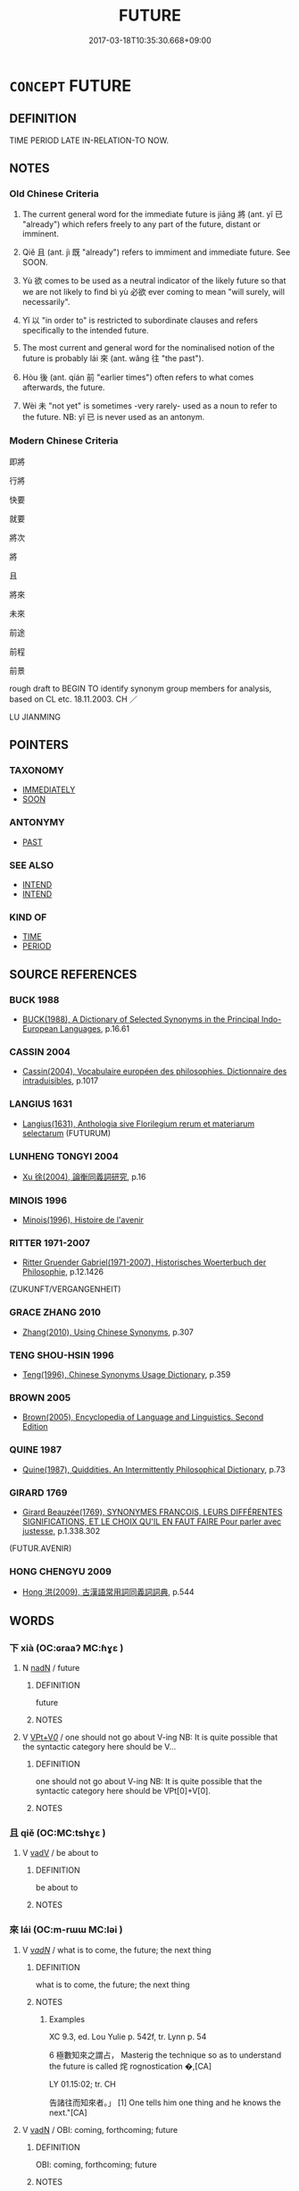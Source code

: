 # -*- mode: mandoku-tls-view -*-
#+TITLE: FUTURE
#+DATE: 2017-03-18T10:35:30.668+09:00        
#+STARTUP: content
* =CONCEPT= FUTURE
:PROPERTIES:
:CUSTOM_ID: uuid-490650da-7c93-476d-8ef3-98b78bea51c0
:TR_ZH: 未來
:TR_OCH: 來
:END:
** DEFINITION

TIME PERIOD LATE IN-RELATION-TO NOW.

** NOTES

*** Old Chinese Criteria
1. The current general word for the immediate future is jiāng 將 (ant. yǐ 已 "already") which refers freely to any part of the future, distant or imminent.

2. Qiě 且 (ant. jì 既 "already") refers to immiment and immediate future. See SOON.

3. Yù 欲 comes to be used as a neutral indicator of the likely future so that we are not likely to find bì yù 必欲 ever coming to mean "will surely, will necessarily".

4. Yǐ 以 "in order to" is restricted to subordinate clauses and refers specifically to the intended future.

5. The most current and general word for the nominalised notion of the future is probably lái 來 (ant. wǎng 往 "the past").

6. Hòu 後 (ant. qíán 前 "earlier times") often refers to what comes afterwards, the future.

7. Wèi 未 "not yet" is sometimes -very rarely- used as a noun to refer to the future. NB: yǐ 已 is never used as an antonym.

*** Modern Chinese Criteria
即將

行將

快要

就要

將次

將

且

將來

未來

前途

前程

前景

rough draft to BEGIN TO identify synonym group members for analysis, based on CL etc. 18.11.2003. CH ／

LU JIANMING

** POINTERS
*** TAXONOMY
 - [[tls:concept:IMMEDIATELY][IMMEDIATELY]]
 - [[tls:concept:SOON][SOON]]

*** ANTONYMY
 - [[tls:concept:PAST][PAST]]

*** SEE ALSO
 - [[tls:concept:INTEND][INTEND]]
 - [[tls:concept:INTEND][INTEND]]

*** KIND OF
 - [[tls:concept:TIME][TIME]]
 - [[tls:concept:PERIOD][PERIOD]]

** SOURCE REFERENCES
*** BUCK 1988
 - [[cite:BUCK-1988][BUCK(1988), A Dictionary of Selected Synonyms in the Principal Indo-European Languages]], p.16.61

*** CASSIN 2004
 - [[cite:CASSIN-2004][Cassin(2004), Vocabulaire européen des philosophies. Dictionnaire des intraduisibles]], p.1017

*** LANGIUS 1631
 - [[cite:LANGIUS-1631][Langius(1631), Anthologia sive Florilegium rerum et materiarum selectarum]] (FUTURUM)
*** LUNHENG TONGYI 2004
 - [[cite:LUNHENG-TONGYI-2004][Xu 徐(2004), 論衡同義詞研究]], p.16

*** MINOIS 1996
 - [[cite:MINOIS-1996][Minois(1996), Histoire de l'avenir]]
*** RITTER 1971-2007
 - [[cite:RITTER-1971-2007][Ritter Gruender Gabriel(1971-2007), Historisches Woerterbuch der Philosophie]], p.12.1426
 (ZUKUNFT/VERGANGENHEIT)
*** GRACE ZHANG 2010
 - [[cite:GRACE-ZHANG-2010][Zhang(2010), Using Chinese Synonyms]], p.307

*** TENG SHOU-HSIN 1996
 - [[cite:TENG-SHOU-HSIN-1996][Teng(1996), Chinese Synonyms Usage Dictionary]], p.359

*** BROWN 2005
 - [[cite:BROWN-2005][Brown(2005), Encyclopedia of Language and Linguistics. Second Edition]]
*** QUINE 1987
 - [[cite:QUINE-1987][Quine(1987), Quiddities. An Intermittently Philosophical Dictionary]], p.73

*** GIRARD 1769
 - [[cite:GIRARD-1769][Girard Beauzée(1769), SYNONYMES FRANÇOIS, LEURS DIFFÉRENTES SIGNIFICATIONS, ET LE CHOIX QU'IL EN FAUT FAIRE Pour parler avec justesse]], p.1.338.302
 (FUTUR.AVENIR)
*** HONG CHENGYU 2009
 - [[cite:HONG-CHENGYU-2009][Hong 洪(2009), 古漢語常用詞同義詞詞典]], p.544

** WORDS
   :PROPERTIES:
   :VISIBILITY: children
   :END:
*** 下 xià (OC:ɢraaʔ MC:ɦɣɛ )
:PROPERTIES:
:CUSTOM_ID: uuid-082e95c8-e605-4070-acc2-258ac80afc67
:Char+: 下(1,2/3) 
:GY_IDS+: uuid-e2bc8c65-246b-4b87-bf92-9a624cdbcea7
:PY+: xià     
:OC+: ɢraaʔ     
:MC+: ɦɣɛ     
:END: 
**** N [[tls:syn-func::#uuid-516d3836-3a0b-4fbc-b996-071cc48ba53d][nadN]] / future
:PROPERTIES:
:CUSTOM_ID: uuid-08a60062-3a44-489b-a8aa-ab63940f91da
:END:
****** DEFINITION

future

****** NOTES

**** V [[tls:syn-func::#uuid-7918d628-430e-4537-afca-f2b1b4144611][VPt+V/0/]] / one should not go about V-ing NB: It is quite possible that the syntactic category here should be V...
:PROPERTIES:
:CUSTOM_ID: uuid-bd08b69b-9133-439f-b994-2d0cf9e5eb35
:END:
****** DEFINITION

one should not go about V-ing NB: It is quite possible that the syntactic category here should be VPt[0]+V[0].

****** NOTES

*** 且 qiě (OC:MC:tshɣɛ )
:PROPERTIES:
:CUSTOM_ID: uuid-29614f72-f9dc-4192-bea9-e354a8e7019e
:Char+: 且(1,4/5) 
:GY_IDS+: uuid-287e123a-74f0-401a-9327-afadd14e99c5
:PY+: qiě     
:MC+: tshɣɛ     
:END: 
**** V [[tls:syn-func::#uuid-2a0ded86-3b04-4488-bb7a-3efccfa35844][vadV]] / be about to
:PROPERTIES:
:CUSTOM_ID: uuid-df4c7c8b-ef06-4595-8d6e-ed6c16fb6d88
:END:
****** DEFINITION

be about to

****** NOTES

*** 來 lái (OC:m-rɯɯ MC:ləi )
:PROPERTIES:
:CUSTOM_ID: uuid-14a2c6e4-1937-4df5-8e5d-4c5b483c8754
:Char+: 來(9,6/8) 
:GY_IDS+: uuid-9ef8de95-a9bb-45e9-a9eb-4ba693fb26c6
:PY+: lái     
:OC+: m-rɯɯ     
:MC+: ləi     
:END: 
**** V [[tls:syn-func::#uuid-a7e8eabf-866e-42db-88f2-b8f753ab74be][v/adN/]] / what is to come, the future;  the next thing
:PROPERTIES:
:CUSTOM_ID: uuid-c44b652f-b3c2-4bef-a799-f7b4d9c4abae
:WARRING-STATES-CURRENCY: 3
:END:
****** DEFINITION

what is to come, the future;  the next thing

****** NOTES

******* Examples
XC 9.3, ed. Lou Yulie p. 542f, tr. Lynn p. 54

6 極數知來之謂占， Masterig the technique so as to understand the future is called 烢 rognostication �,[CA]

LY 01.15:02; tr. CH

 告諸往而知來者。」 [1] One tells him one thing and he knows the next."[CA]

**** V [[tls:syn-func::#uuid-fed035db-e7bd-4d23-bd05-9698b26e38f9][vadN]] / OBI: coming, forthcoming; future
:PROPERTIES:
:CUSTOM_ID: uuid-fe0062df-cac7-4a38-bb37-df65c0209aa9
:END:
****** DEFINITION

OBI: coming, forthcoming; future

****** NOTES

******* Examples
GUAN 07.01.18; ed; WYWK 3.47; tr. Rickett 1985, p. 139;

 往事畢登， Past besiness is finished,

 來事未起。 and future business has yet to begin.[CA]

**** V [[tls:syn-func::#uuid-c20780b3-41f9-491b-bb61-a269c1c4b48f][vi]] {[[tls:sem-feat::#uuid-da12432d-7ed6-4864-b7e5-4bb8eafe44b4][process]]} / occur in the future; come in the future
:PROPERTIES:
:CUSTOM_ID: uuid-db6d7ad5-bbba-40a0-8c6d-30635a6b2106
:WARRING-STATES-CURRENCY: 4
:END:
****** DEFINITION

occur in the future; come in the future

****** NOTES

******* Examples
LIJI 41.01.10; Couvreur 2.604f; Su1n Xi1da4n 14.5; Jia1ng Yi4hua2 860; Yi4 Shu1 44:72.47a; tr. Legge 2.404;

 往者不悔， he has no occasion to regret what he has done in the lpast,

 來者不豫； nor to make preparations for what may come to him in the future;[CA]

*** 將 jiāng (OC:skaŋ MC:tsi̯ɐŋ )
:PROPERTIES:
:CUSTOM_ID: uuid-8154f315-0227-4fa7-8524-9654a482f8a2
:Char+: 將(41,8/11) 
:GY_IDS+: uuid-69629cac-c2c1-4e4e-973b-f5d11b631144
:PY+: jiāng     
:OC+: skaŋ     
:MC+: tsi̯ɐŋ     
:END: 
**** V [[tls:syn-func::#uuid-52110676-c76e-45d3-858e-d11b23d8f7b4][vt+V/0/{PASS}]] / will be Ved
:PROPERTIES:
:CUSTOM_ID: uuid-42573a22-86dc-4974-9bb8-fc87f6d90d7e
:WARRING-STATES-CURRENCY: 3
:END:
****** DEFINITION

will be Ved

****** NOTES

**** V [[tls:syn-func::#uuid-dd717b3f-0c98-4de8-bac6-2e4085805ef1][vt+V/0/]] / be about to; will in the future; be going to
:PROPERTIES:
:CUSTOM_ID: uuid-f9daa8f3-f49b-4619-8b4b-3a8ab83d4661
:WARRING-STATES-CURRENCY: 5
:END:
****** DEFINITION

be about to; will in the future; be going to

****** NOTES

******* Nuance
This refers to any future event or future action. voluntary or involuntary.

**** V [[tls:syn-func::#uuid-dd717b3f-0c98-4de8-bac6-2e4085805ef1][vt+V/0/]] {[[tls:sem-feat::#uuid-759c723e-1141-40ec-91f4-bb9d1dcd4922][irrealis]]} / would (in the future or in a purely hypothetical case)
:PROPERTIES:
:CUSTOM_ID: uuid-c5661c63-2cba-4864-95e2-ae440826bc47
:WARRING-STATES-CURRENCY: 3
:END:
****** DEFINITION

would (in the future or in a purely hypothetical case)

****** NOTES

**** V [[tls:syn-func::#uuid-dd717b3f-0c98-4de8-bac6-2e4085805ef1][vt+V/0/]] {[[tls:sem-feat::#uuid-06c00b0a-6303-463d-aa7e-7882ac0221f2][non-immediate]]} / will, be about to (often not immediate future)
:PROPERTIES:
:CUSTOM_ID: uuid-4c50b7e4-7082-4944-9f3e-c7fc27a5d3b5
:WARRING-STATES-CURRENCY: 5
:END:
****** DEFINITION

will, be about to (often not immediate future)

****** NOTES

**** V [[tls:syn-func::#uuid-dd717b3f-0c98-4de8-bac6-2e4085805ef1][vt+V/0/]] {[[tls:sem-feat::#uuid-2712e600-399e-41e1-8a65-af983a80bcff][past]]} / indicates future in the past: was about to; were about to
:PROPERTIES:
:CUSTOM_ID: uuid-daf187e9-4f90-4fb6-8960-1f4ac1a581b2
:WARRING-STATES-CURRENCY: 4
:END:
****** DEFINITION

indicates future in the past: was about to; were about to

****** NOTES

****  [[tls:syn-func::#][(ID MISSING)]] / will in the future (in construction with another vt+V)
:PROPERTIES:
:CUSTOM_ID: uuid-dbf9e07d-71b1-4124-98ce-b8b923ab25de
:END:
****** DEFINITION

will in the future (in construction with another vt+V)

****** NOTES

**** V [[tls:syn-func::#uuid-c3908909-fa0c-41eb-8617-3404d62459ad][vt+V1.postV2]] / in order to
:PROPERTIES:
:CUSTOM_ID: uuid-45bb7ae6-a167-4301-814d-ad56a8fc866c
:END:
****** DEFINITION

in order to

****** NOTES

*** 後 hòu (OC:ɡooʔ MC:ɦu )
:PROPERTIES:
:CUSTOM_ID: uuid-9f5daf73-9204-4db8-b983-e93393c6c538
:Char+: 後(60,6/9) 
:GY_IDS+: uuid-79ba8c80-7f2a-411d-9323-2249801433ea
:PY+: hòu     
:OC+: ɡooʔ     
:MC+: ɦu     
:END: 
**** N [[tls:syn-func::#uuid-8717712d-14a4-4ae2-be7a-6e18e61d929b][n]] / the future
:PROPERTIES:
:CUSTOM_ID: uuid-fed377f1-496f-4353-803f-372d466abd3d
:WARRING-STATES-CURRENCY: 4
:END:
****** DEFINITION

the future

****** NOTES

******* Examples
LSCQ 知古則可知後 if one knows about the past one can understand the future

SHI 035.3 遑恤我後！ how should I have leisure to be anxious for my future? [CA]

**** N [[tls:syn-func::#uuid-516d3836-3a0b-4fbc-b996-071cc48ba53d][nadN]] / future
:PROPERTIES:
:CUSTOM_ID: uuid-707d5fcc-bfe8-4ef6-b944-675ab29e0911
:WARRING-STATES-CURRENCY: 4
:END:
****** DEFINITION

future

****** NOTES

******* Examples
LIJI 7; Couvreur 1.436f; Su1n Xi1da4n 5.81; tr. Legge 1.326

 若終行之， If you will after all do it,

 則有司將書之 then we will put it on record,

 以遺後世。 and transmit the act to the future; [CA]

MENG 1B14; tr. D. C. Lau1.45

 苟為善， If a man does good deeds,

 後世子孫 then amongst his descendants in future generations 

 必有王者矣。 there will rise one who will become a true King.

**** N [[tls:syn-func::#uuid-91666c59-4a69-460f-8cd3-9ddbff370ae5][nadV]] {[[tls:sem-feat::#uuid-dd37c44b-5a41-45e6-a045-090d47ae4923][time]]} / in the future, afterwards
:PROPERTIES:
:CUSTOM_ID: uuid-f078927d-bb7e-4b65-9444-512fcb346ead
:WARRING-STATES-CURRENCY: 4
:END:
****** DEFINITION

in the future, afterwards

****** NOTES

*** 復 fù (OC:buɡ MC:buk )
:PROPERTIES:
:CUSTOM_ID: uuid-ae2dfe1f-3640-4108-ace1-84ef255c64de
:Char+: 復(60,9/12) 
:GY_IDS+: uuid-5b235c4c-5e0a-4d0d-8498-03fccb6f1482
:PY+: fù     
:OC+: buɡ     
:MC+: buk     
:END: 
**** V [[tls:syn-func::#uuid-2a0ded86-3b04-4488-bb7a-3efccfa35844][vadV]] / henceforth, henceforth in the future　不復 "henceforth not"　莫復 "don't in the future"
:PROPERTIES:
:CUSTOM_ID: uuid-fd8f8711-4ad4-4c07-9a07-d693129f5f2e
:END:
****** DEFINITION

henceforth, henceforth in the future　不復 "henceforth not"　莫復 "don't in the future"

****** NOTES

*** 擬 nǐ (OC:ŋɡɯʔ MC:ŋɨ )
:PROPERTIES:
:CUSTOM_ID: uuid-407328e0-beac-46ae-b297-50b644de2da0
:Char+: 擬(64,14/17) 
:GY_IDS+: uuid-a1f860c3-f03f-46da-9700-d7cb62b29bc6
:PY+: nǐ     
:OC+: ŋɡɯʔ     
:MC+: ŋɨ     
:END: 
**** V [[tls:syn-func::#uuid-dd717b3f-0c98-4de8-bac6-2e4085805ef1][vt+V/0/]] / be about to (marking immanent action/near future) (compare German: "sich anschicken zu V")
:PROPERTIES:
:CUSTOM_ID: uuid-36270d7a-169c-4044-80c6-3a2b7f921e02
:END:
****** DEFINITION

be about to (marking immanent action/near future) (compare German: "sich anschicken zu V")

****** NOTES

*** 更 gèng (OC:kraaŋs MC:kɣaŋ )
:PROPERTIES:
:CUSTOM_ID: uuid-84bc458b-2bba-41f8-a522-130219d843c4
:Char+: 更(73,3/7) 
:GY_IDS+: uuid-0ea44bdc-e8fd-4964-aa11-dd72ab54e338
:PY+: gèng     
:OC+: kraaŋs     
:MC+: kɣaŋ     
:END: 
**** V [[tls:syn-func::#uuid-2a0ded86-3b04-4488-bb7a-3efccfa35844][vadV]] / henceforth
:PROPERTIES:
:CUSTOM_ID: uuid-d76533c7-1310-4d54-8efb-bb74d07ccce1
:END:
****** DEFINITION

henceforth

****** NOTES

*** 未 wèi (OC:mɯds MC:mɨi )
:PROPERTIES:
:CUSTOM_ID: uuid-5df3fa26-4fc9-4eaf-bc96-7527df94cb66
:Char+: 未(75,1/5) 
:GY_IDS+: uuid-99fdbd59-79b0-4ed6-8aa8-abe2e7717145
:PY+: wèi     
:OC+: mɯds     
:MC+: mɨi     
:END: 
**** N [[tls:syn-func::#uuid-8717712d-14a4-4ae2-be7a-6e18e61d929b][n]] / XUN, HF 2.2. the future
:PROPERTIES:
:CUSTOM_ID: uuid-14ad7004-be4d-490f-ba86-92a917b1d7c3
:WARRING-STATES-CURRENCY: 2
:END:
****** DEFINITION

XUN, HF 2.2. the future

****** NOTES

******* Examples
??[CA]

*** 末 mò (OC:maad MC:mʷɑt )
:PROPERTIES:
:CUSTOM_ID: uuid-b32cb073-6937-4dfb-8694-22f4e9d4789f
:Char+: 末(75,1/5) 
:GY_IDS+: uuid-bfe82f93-d9c5-49b9-a825-1a9c43c922f2
:PY+: mò     
:OC+: maad     
:MC+: mʷɑt     
:END: 
**** N [[tls:syn-func::#uuid-8717712d-14a4-4ae2-be7a-6e18e61d929b][n]] / future generations
:PROPERTIES:
:CUSTOM_ID: uuid-87b5f55f-5260-4fed-8d36-1c1193d93f28
:END:
****** DEFINITION

future generations

****** NOTES

*** 欲 yù (OC:k-loɡ MC:ji̯ok )
:PROPERTIES:
:CUSTOM_ID: uuid-ee0c12a1-355c-48a2-9f08-68b6ca7ab624
:Char+: 欲(76,7/11) 
:GY_IDS+: uuid-821ca3af-a1aa-405c-bbdc-2bce2f0e7342
:PY+: yù     
:OC+: k-loɡ     
:MC+: ji̯ok     
:END: 
**** V [[tls:syn-func::#uuid-dd717b3f-0c98-4de8-bac6-2e4085805ef1][vt+V/0/]] {[[tls:sem-feat::#uuid-9d6c54c1-760c-4bdc-9f1d-7c15193a50c8][subject=human]]} / marker of the future: be about to, will; tend to
:PROPERTIES:
:CUSTOM_ID: uuid-c89dd6c1-6cad-49b8-b1b5-d1d2a8645a65
:END:
****** DEFINITION

marker of the future: be about to, will; tend to

****** NOTES

**** V [[tls:syn-func::#uuid-dd717b3f-0c98-4de8-bac6-2e4085805ef1][vt+V/0/]] {[[tls:sem-feat::#uuid-6fd95f81-24b8-4592-8a92-9e267d184a79][subject=inanimate]]} / marker of the future: be about to, will; tend to
:PROPERTIES:
:CUSTOM_ID: uuid-7433a7c6-4292-49d9-8489-78f449c52566
:WARRING-STATES-CURRENCY: 3
:END:
****** DEFINITION

marker of the future: be about to, will; tend to

****** NOTES

*** 為 wéi (OC:ɢʷal MC:ɦiɛ )
:PROPERTIES:
:CUSTOM_ID: uuid-4d828e02-a233-4dac-851c-64ffaa8ab367
:Char+: 為(86,5/9) 
:GY_IDS+: uuid-7dd1780c-ee9b-4eaa-af63-c42cb57baf50
:PY+: wéi     
:OC+: ɢʷal     
:MC+: ɦiɛ     
:END: 
**** V [[tls:syn-func::#uuid-2a0ded86-3b04-4488-bb7a-3efccfa35844][vadV]] / was about to, was going to
:PROPERTIES:
:CUSTOM_ID: uuid-f07697a7-e449-4e3a-b624-e80f3cec61d4
:END:
****** DEFINITION

was about to, was going to

****** NOTES

*** 當 dāng (OC:taaŋ MC:tɑŋ )
:PROPERTIES:
:CUSTOM_ID: uuid-6183ab90-404e-455a-9004-96d3eb9520b2
:Char+: 當(102,8/13) 
:GY_IDS+: uuid-4761ef26-92d1-497a-8a8d-7052c2b86ca2
:PY+: dāng     
:OC+: taaŋ     
:MC+: tɑŋ     
:END: 
**** V [[tls:syn-func::#uuid-dd717b3f-0c98-4de8-bac6-2e4085805ef1][vt+V/0/]] / be about to, be going to (sometimes close to DESIRE)
:PROPERTIES:
:CUSTOM_ID: uuid-59e45e4c-5264-4c7e-85d7-5cc46baf844a
:END:
****** DEFINITION

be about to, be going to (sometimes close to DESIRE)

****** NOTES

**** V [[tls:syn-func::#uuid-dd717b3f-0c98-4de8-bac6-2e4085805ef1][vt+V/0/]] {[[tls:sem-feat::#uuid-759c723e-1141-40ec-91f4-bb9d1dcd4922][irrealis]]} / would
:PROPERTIES:
:CUSTOM_ID: uuid-e3957985-4214-4a30-b3c7-7d05b041450c
:END:
****** DEFINITION

would

****** NOTES

**** V [[tls:syn-func::#uuid-dd717b3f-0c98-4de8-bac6-2e4085805ef1][vt+V/0/]] {[[tls:sem-feat::#uuid-2712e600-399e-41e1-8a65-af983a80bcff][past]]} / was about to (indicating near future in the past)
:PROPERTIES:
:CUSTOM_ID: uuid-65fea960-a807-40c1-9b48-4b5b94d656c0
:END:
****** DEFINITION

was about to (indicating near future in the past)

****** NOTES

*** 而 ér (OC:njɯ MC:ȵɨ )
:PROPERTIES:
:CUSTOM_ID: uuid-f259327b-0244-4c95-8c7b-e51257695893
:Char+: 而(126,0/6) 
:GY_IDS+: uuid-d4f6516f-ad7d-4a23-a222-ee0e2b5082e8
:PY+: ér     
:OC+: njɯ     
:MC+: ȵɨ     
:END: 
**** P [[tls:syn-func::#uuid-d4e1570d-69fc-493c-b2ec-d1f0f5b56e05][padS1.post-S2]] / in order to
:PROPERTIES:
:CUSTOM_ID: uuid-c8c4efcf-8ab8-4b1d-b3aa-84e793673aaf
:WARRING-STATES-CURRENCY: 5
:END:
****** DEFINITION

in order to

****** NOTES

******* Nuance
In this usage the word is used rather like yǐ 以.

*** 臨 lín (OC:b-rɯm MC:lim )
:PROPERTIES:
:CUSTOM_ID: uuid-4277b20c-c8eb-4f76-9c2b-6a918ddc710f
:Char+: 臨(131,11/17) 
:GY_IDS+: uuid-63f6d6f0-c4ea-40bd-86fc-cc6ad8b4ce2f
:PY+: lín     
:OC+: b-rɯm     
:MC+: lim     
:END: 
**** V [[tls:syn-func::#uuid-dd717b3f-0c98-4de8-bac6-2e4085805ef1][vt+V/0/]] / be about to
:PROPERTIES:
:CUSTOM_ID: uuid-e3027fe9-9d83-4776-9753-f469a0df9105
:END:
****** DEFINITION

be about to

****** NOTES

*** 讖 chèn (OC:tshrims MC:ʈʂhim )
:PROPERTIES:
:CUSTOM_ID: uuid-0a6f3948-4ca3-417c-8a51-b8a5b434e608
:Char+: 讖(149,17/24) 
:GY_IDS+: uuid-a59eb06b-c87c-44cc-a540-4d9b52948b3e
:PY+: chèn     
:OC+: tshrims     
:MC+: ʈʂhim     
:END: 
**** V [[tls:syn-func::#uuid-dd717b3f-0c98-4de8-bac6-2e4085805ef1][vt+V/0/]] / hope to in the not too distant future; hope that prerson of superior status will do something; wish...
:PROPERTIES:
:CUSTOM_ID: uuid-493e8b54-6a67-443c-a929-ee02a269ba4c
:END:
****** DEFINITION

hope to in the not too distant future; hope that prerson of superior status will do something; wish that

****** NOTES

******* Examples
HF 10.10.30: I hope (your great state will show high morale against Qi2n

*** 下世 xiàshì (OC:ɢraas lʰebs MC:ɦɣɛ ɕiɛi )
:PROPERTIES:
:CUSTOM_ID: uuid-cad8ccb9-d2ea-42e0-b4b0-acb550818da5
:Char+: 下(1,2/3) 世(1,4/5) 
:GY_IDS+: uuid-28f7e200-9ed0-458d-9c74-cd4dd9f6cf9f uuid-0a2970a8-0d00-4baf-9651-be47b9df2279
:PY+: xià shì    
:OC+: ɢraas lʰebs    
:MC+: ɦɣɛ ɕiɛi    
:END: 
COMPOUND TYPE: [[tls:comp-type::#uuid-ca4ec1c3-b854-4385-9ce4-3db15b63bd60][ad]]


**** N [[tls:syn-func::#uuid-db0698e7-db2f-4ee3-9a20-0c2b2e0cebf0][NPab]] {[[tls:sem-feat::#uuid-dd37c44b-5a41-45e6-a045-090d47ae4923][time]]} / future time
:PROPERTIES:
:CUSTOM_ID: uuid-5d30ad0c-76af-40bf-b2bb-159501623a18
:END:
****** DEFINITION

future time

****** NOTES

*** 他日 tārì (OC:lʰaal mljiɡ MC:thɑ ȵit )
:PROPERTIES:
:CUSTOM_ID: uuid-13a22afe-90de-4feb-b97d-8eeb984cdef2
:Char+: 他(9,3/5) 日(72,0/4) 
:GY_IDS+: uuid-9b281181-98e2-4a9e-80bb-a9e1f3d67c6f uuid-58b18972-d7a6-4d6f-af93-63b7b798f08c
:PY+: tā rì    
:OC+: lʰaal mljiɡ    
:MC+: thɑ ȵit    
:END: 
**** N [[tls:syn-func::#uuid-02c38bc6-493a-4bef-8b5e-2c5b3d623908][NPadS]] / in the near future; soon afterwards; another time in the future
:PROPERTIES:
:CUSTOM_ID: uuid-aec3f1f7-0d89-4a03-9e39-1f2e62390ee7
:END:
****** DEFINITION

in the near future; soon afterwards; another time in the future

****** NOTES

*** 來世 láishì (OC:m-rɯɯ lʰebs MC:ləi ɕiɛi )
:PROPERTIES:
:CUSTOM_ID: uuid-aa696c53-75fa-4b36-a36b-dd50b2555003
:Char+: 來(9,6/8) 世(1,4/5) 
:GY_IDS+: uuid-9ef8de95-a9bb-45e9-a9eb-4ba693fb26c6 uuid-0a2970a8-0d00-4baf-9651-be47b9df2279
:PY+: lái shì    
:OC+: m-rɯɯ lʰebs    
:MC+: ləi ɕiɛi    
:END: 
COMPOUND TYPE: [[tls:comp-type::#uuid-e2f0ea6b-8eaa-4b6a-a8e4-299023d982dc][ad]]


**** N [[tls:syn-func::#uuid-db0698e7-db2f-4ee3-9a20-0c2b2e0cebf0][NPab]] {[[tls:sem-feat::#uuid-dd37c44b-5a41-45e6-a045-090d47ae4923][time]]} / future worlds
:PROPERTIES:
:CUSTOM_ID: uuid-76588aee-65f8-4d38-b8e5-66598a827f5b
:END:
****** DEFINITION

future worlds

****** NOTES

**** N [[tls:syn-func::#uuid-291cb04a-a7fc-4fcf-b676-a103aac9ed9a][NPadV]] / in worlds to come
:PROPERTIES:
:CUSTOM_ID: uuid-be7abbc7-d26c-4fc8-abf9-4069a8467165
:END:
****** DEFINITION

in worlds to come

****** NOTES

*** 來者 láizhě (OC:m-rɯɯ kljaʔ MC:ləi tɕɣɛ )
:PROPERTIES:
:CUSTOM_ID: uuid-e22987f1-5c03-43f6-9e91-e1eb3f0b219e
:Char+: 來(9,6/8) 者(125,4/10) 
:GY_IDS+: uuid-9ef8de95-a9bb-45e9-a9eb-4ba693fb26c6 uuid-638f5102-6260-4085-891d-9864102bc27c
:PY+: lái zhě    
:OC+: m-rɯɯ kljaʔ    
:MC+: ləi tɕɣɛ    
:END: 
COMPOUND TYPE: [[tls:comp-type::#uuid-01c8ae4c-a42b-46aa-8c61-d51778d52c1f][ad]]


**** N [[tls:syn-func::#uuid-a8e89bab-49e1-4426-b230-0ec7887fd8b4][NP]] {[[tls:sem-feat::#uuid-50da9f38-5611-463e-a0b9-5bbb7bf5e56f][subject]]} / the future
:PROPERTIES:
:CUSTOM_ID: uuid-5618f366-eed2-4138-9d4b-f4f34a827b19
:WARRING-STATES-CURRENCY: 3
:END:
****** DEFINITION

the future

****** NOTES

*** 其往 qíwǎng (OC:ɡɯ ɢʷaŋʔ MC:gɨ ɦi̯ɐŋ )
:PROPERTIES:
:CUSTOM_ID: uuid-baf96a97-c095-4469-be21-c15485dcfd47
:Char+: 其(12,6/8) 往(60,5/8) 
:GY_IDS+: uuid-4d6c7918-4df1-492f-95db-6e81913b1710 uuid-63559230-29cd-4108-8624-6acfe0f5954d
:PY+: qí wǎng    
:OC+: ɡɯ ɢʷaŋʔ    
:MC+: gɨ ɦi̯ɐŋ    
:END: 
**** N [[tls:syn-func::#uuid-291cb04a-a7fc-4fcf-b676-a103aac9ed9a][NPadV]] / From then on
:PROPERTIES:
:CUSTOM_ID: uuid-6f1d882a-c063-465e-9d33-f4cca01673f2
:END:
****** DEFINITION

From then on

****** NOTES

*** 將以 jiāngyǐ (OC:skaŋ k-lɯʔ MC:tsi̯ɐŋ jɨ )
:PROPERTIES:
:CUSTOM_ID: uuid-0a2a03f6-ad56-4b2e-b02b-90528ce27095
:Char+: 將(41,8/11) 以(9,3/5) 
:GY_IDS+: uuid-69629cac-c2c1-4e4e-973b-f5d11b631144 uuid-4a877402-3023-41b9-8e4b-e2d63ebfa81c
:PY+: jiāng yǐ    
:OC+: skaŋ k-lɯʔ    
:MC+: tsi̯ɐŋ jɨ    
:END: 
**** V [[tls:syn-func::#uuid-7918d628-430e-4537-afca-f2b1b4144611][VPt+V/0/]] / be about to, have an intention to (in that way)
:PROPERTIES:
:CUSTOM_ID: uuid-744bb148-92b8-4b34-bb4e-f75d3b937fe7
:WARRING-STATES-CURRENCY: 4
:END:
****** DEFINITION

be about to, have an intention to (in that way)

****** NOTES

**** V [[tls:syn-func::#uuid-08e0b9b0-4d1e-4fd2-a3a7-d8305e252034][VPt+V/0/postadV]] / in order to
:PROPERTIES:
:CUSTOM_ID: uuid-624daa28-7073-49cb-ac39-f1759705e88e
:END:
****** DEFINITION

in order to

****** NOTES

*** 將來 jiānglái (OC:skaŋ m-rɯɯ MC:tsi̯ɐŋ ləi )
:PROPERTIES:
:CUSTOM_ID: uuid-8b56bed9-dbc7-46a0-bf91-56f369ab018a
:Char+: 將(41,8/11) 來(9,6/8) 
:GY_IDS+: uuid-69629cac-c2c1-4e4e-973b-f5d11b631144 uuid-9ef8de95-a9bb-45e9-a9eb-4ba693fb26c6
:PY+: jiāng lái    
:OC+: skaŋ m-rɯɯ    
:MC+: tsi̯ɐŋ ləi    
:END: 
**** N [[tls:syn-func::#uuid-7813e5ba-3573-4ab8-ac2c-d63a9fef9396][NPab.adS]] / future
:PROPERTIES:
:CUSTOM_ID: uuid-57a8da3e-bb98-4cd7-932b-dd26a9e3734d
:END:
****** DEFINITION

future

****** NOTES

**** N [[tls:syn-func::#uuid-14b56546-32fd-4321-8d73-3e4b18316c15][NPadN]] / futureN
:PROPERTIES:
:CUSTOM_ID: uuid-ee2e5271-7eeb-44f6-9d12-b0f99726d111
:END:
****** DEFINITION

futureN

****** NOTES

*** 後世 hòushì (OC:ɡooʔ lʰebs MC:ɦu ɕiɛi )
:PROPERTIES:
:CUSTOM_ID: uuid-3e506c12-7625-4e40-9534-58d5467236ef
:Char+: 後(60,6/9) 世(1,4/5) 
:GY_IDS+: uuid-79ba8c80-7f2a-411d-9323-2249801433ea uuid-0a2970a8-0d00-4baf-9651-be47b9df2279
:PY+: hòu shì    
:OC+: ɡooʔ lʰebs    
:MC+: ɦu ɕiɛi    
:END: 
COMPOUND TYPE: [[tls:comp-type::#uuid-24dc773c-d8d0-4b12-9ef1-77fbcc4d9066][ad{TIME}]]


**** N [[tls:syn-func::#uuid-a8e89bab-49e1-4426-b230-0ec7887fd8b4][NP]] {[[tls:sem-feat::#uuid-5fae11b4-4f4e-441e-8dc7-4ddd74b68c2e][plural]]} / future generations, posterity
:PROPERTIES:
:CUSTOM_ID: uuid-33b31612-9d61-4aab-ba17-4716359d7928
:END:
****** DEFINITION

future generations, posterity

****** NOTES

******* Examples
SHIJI 68.9.11 2233/35; Wang Liqi 1693; Takigawa 13; tr. Watson 1993,p.97

 功名藏於府庫， The record of his merit and fame is stored in the archives, 

 德行施於後世。 and his virtuous deeds continue to benefit the ages after.[CA]

**** N [[tls:syn-func::#uuid-14b56546-32fd-4321-8d73-3e4b18316c15][NPadN]] / future; of next generations
:PROPERTIES:
:CUSTOM_ID: uuid-da8de105-c7df-4503-ab1e-fefd21f9d163
:WARRING-STATES-CURRENCY: 4
:END:
****** DEFINITION

future; of next generations

****** NOTES

**** N [[tls:syn-func::#uuid-291cb04a-a7fc-4fcf-b676-a103aac9ed9a][NPadV]] / in the future; BUDDH: in future worlds;
:PROPERTIES:
:CUSTOM_ID: uuid-29317c8a-dcf8-43be-ba4b-7c28082709f3
:END:
****** DEFINITION

in the future; BUDDH: in future worlds;

****** NOTES

*** 代 dài (OC:lɯɯɡs MC:dəi )
:PROPERTIES:
:CUSTOM_ID: uuid-e70c1f43-fbbb-4667-95ed-cf16044b556f
:Char+: 後(60,6/9) 代(9,3/5) 
:GY_IDS+: uuid-54919644-9bf9-4d49-9825-f764b622f577
:PY+:  dài    
:OC+:  lɯɯɡs    
:MC+:  dəi    
:END: 
**** N [[tls:syn-func::#uuid-14b56546-32fd-4321-8d73-3e4b18316c15][NPadN]] / of future generations
:PROPERTIES:
:CUSTOM_ID: uuid-5b19d4e0-1628-4543-ae88-675f5982f9e9
:END:
****** DEFINITION

of future generations

****** NOTES

*** 擬欲 nǐyù (OC:ŋɡɯʔ k-loɡ MC:ŋɨ ji̯ok )
:PROPERTIES:
:CUSTOM_ID: uuid-5b93dbd4-bb2b-4b32-bd49-9415c68967f4
:Char+: 擬(64,14/17) 欲(76,7/11) 
:GY_IDS+: uuid-a1f860c3-f03f-46da-9700-d7cb62b29bc6 uuid-821ca3af-a1aa-405c-bbdc-2bce2f0e7342
:PY+: nǐ yù    
:OC+: ŋɡɯʔ k-loɡ    
:MC+: ŋɨ ji̯ok    
:END: 
**** V [[tls:syn-func::#uuid-7918d628-430e-4537-afca-f2b1b4144611][VPt+V/0/]] / be about to (as most of the modal verbs of volition, the dissylabic vernacular 擬欲 has the extended ...
:PROPERTIES:
:CUSTOM_ID: uuid-04572aa4-cf07-4d87-b929-69bb492a1125
:END:
****** DEFINITION

be about to (as most of the modal verbs of volition, the dissylabic vernacular 擬欲 has the extended meaning of expressing an immanent action/near future)

****** NOTES

*** 方當 fāngdāng (OC:paŋ taaŋ MC:pi̯ɐŋ tɑŋ )
:PROPERTIES:
:CUSTOM_ID: uuid-79b70f0e-7457-4c13-9543-dce09173e62d
:Char+: 方(70,0/4) 當(102,8/13) 
:GY_IDS+: uuid-1a4e039c-6a01-4fca-ad4b-baadc33873fc uuid-4761ef26-92d1-497a-8a8d-7052c2b86ca2
:PY+: fāng dāng    
:OC+: paŋ taaŋ    
:MC+: pi̯ɐŋ tɑŋ    
:END: 
**** V [[tls:syn-func::#uuid-7918d628-430e-4537-afca-f2b1b4144611][VPt+V/0/]] / will, going to V (Buddhist sūtras) LOTUS(B): 86b21 方當供養如此前數
:PROPERTIES:
:CUSTOM_ID: uuid-a61bed4d-f806-44a0-8cd3-5508a54948da
:END:
****** DEFINITION

will, going to V (Buddhist sūtras) 

LOTUS(B): 86b21 方當供養如此前數

****** NOTES

*** 未來 wèilái (OC:mɯds m-rɯɯ MC:mɨi ləi )
:PROPERTIES:
:CUSTOM_ID: uuid-0802d65c-2dcd-4faf-bc40-5f2a8519f2d4
:Char+: 未(75,1/5) 來(9,6/8) 
:GY_IDS+: uuid-99fdbd59-79b0-4ed6-8aa8-abe2e7717145 uuid-9ef8de95-a9bb-45e9-a9eb-4ba693fb26c6
:PY+: wèi lái    
:OC+: mɯds m-rɯɯ    
:MC+: mɨi ləi    
:END: 
**** V [[tls:syn-func::#uuid-e0ab80e9-d505-441c-b27b-572c28475060][VP/adN/]] / what has not yet come > the future
:PROPERTIES:
:CUSTOM_ID: uuid-b6b5f401-02e8-47f0-918c-b4603271a15f
:END:
****** DEFINITION

what has not yet come > the future

****** NOTES

**** N [[tls:syn-func::#uuid-291cb04a-a7fc-4fcf-b676-a103aac9ed9a][NPadV]] / in the future
:PROPERTIES:
:CUSTOM_ID: uuid-9db96d5d-4e64-455d-be80-35acce13f565
:END:
****** DEFINITION

in the future

****** NOTES

**** V [[tls:syn-func::#uuid-18dc1abc-4214-4b4b-b07f-8f25ebe5ece9][VPadN]] / not yet come > future
:PROPERTIES:
:CUSTOM_ID: uuid-6b0c8f22-a250-4587-a383-f462c5c36032
:END:
****** DEFINITION

not yet come > future

****** NOTES

*** 未萌 wèiméng (OC:mɯds mreeŋ MC:mɨi mɣɛŋ )
:PROPERTIES:
:CUSTOM_ID: uuid-b356b757-7a5b-4b64-8b8f-24f1454273f8
:Char+: 未(75,1/5) 萌(140,8/14) 
:GY_IDS+: uuid-99fdbd59-79b0-4ed6-8aa8-abe2e7717145 uuid-1bbe5136-dda8-4385-b988-f2b9b664b5f5
:PY+: wèi méng    
:OC+: mɯds mreeŋ    
:MC+: mɨi mɣɛŋ    
:END: 
**** N [[tls:syn-func::#uuid-db0698e7-db2f-4ee3-9a20-0c2b2e0cebf0][NPab]] {[[tls:sem-feat::#uuid-9b914785-f29d-41c6-855f-d555f67a67be][event]]} / future events; things about to happen
:PROPERTIES:
:CUSTOM_ID: uuid-a65a4ae3-f9f3-4d6a-98a2-1b1d69a5afda
:END:
****** DEFINITION

future events; things about to happen

****** NOTES

*** 正欲 zhèngyù (OC:tjeŋs k-loɡ MC:tɕiɛŋ ji̯ok )
:PROPERTIES:
:CUSTOM_ID: uuid-7ea259dc-ef6c-4ab3-b785-123d78e7ce0b
:Char+: 正(77,1/5) 欲(76,7/11) 
:GY_IDS+: uuid-c999ab91-bd63-4c68-8ac7-a4806975fe85 uuid-821ca3af-a1aa-405c-bbdc-2bce2f0e7342
:PY+: zhèng yù    
:OC+: tjeŋs k-loɡ    
:MC+: tɕiɛŋ ji̯ok    
:END: 
**** V [[tls:syn-func::#uuid-7918d628-430e-4537-afca-f2b1b4144611][VPt+V/0/]] / be just about to V
:PROPERTIES:
:CUSTOM_ID: uuid-9b0dbf0d-1bea-476a-b18e-2a844d1851ab
:END:
****** DEFINITION

be just about to V

****** NOTES

*** 正當 zhèngdāng (OC:tjeŋs taaŋ MC:tɕiɛŋ tɑŋ )
:PROPERTIES:
:CUSTOM_ID: uuid-2f671dbe-9fab-4583-b2ea-ebdd0480e423
:Char+: 正(77,1/5) 當(102,8/13) 
:GY_IDS+: uuid-c999ab91-bd63-4c68-8ac7-a4806975fe85 uuid-4761ef26-92d1-497a-8a8d-7052c2b86ca2
:PY+: zhèng dāng    
:OC+: tjeŋs taaŋ    
:MC+: tɕiɛŋ tɑŋ    
:END: 
**** V [[tls:syn-func::#uuid-7918d628-430e-4537-afca-f2b1b4144611][VPt+V/0/]] / be just about to
:PROPERTIES:
:CUSTOM_ID: uuid-52edc2c0-5e74-44eb-abf6-667b1c57d931
:END:
****** DEFINITION

be just about to

****** NOTES

*** 當來 dānglái (OC:taaŋ m-rɯɯ MC:tɑŋ ləi )
:PROPERTIES:
:CUSTOM_ID: uuid-9d94cbdd-4412-4d7f-a8f0-a818fae80fbc
:Char+: 當(102,8/13) 來(9,6/8) 
:GY_IDS+: uuid-4761ef26-92d1-497a-8a8d-7052c2b86ca2 uuid-9ef8de95-a9bb-45e9-a9eb-4ba693fb26c6
:PY+: dāng lái    
:OC+: taaŋ m-rɯɯ    
:MC+: tɑŋ ləi    
:END: 
**** V [[tls:syn-func::#uuid-18dc1abc-4214-4b4b-b07f-8f25ebe5ece9][VPadN]] / future
:PROPERTIES:
:CUSTOM_ID: uuid-7dd9f6d6-9ccf-42cf-9884-80bac1c5867f
:END:
****** DEFINITION

future

****** NOTES

**** V [[tls:syn-func::#uuid-819e81af-c978-4931-8fd2-52680e097f01][VPadV]] / in the future
:PROPERTIES:
:CUSTOM_ID: uuid-1016eb2c-a8c8-4111-8848-4bc9bd242804
:END:
****** DEFINITION

in the future

****** NOTES

*** 臨當 líndāng (OC:b-rɯm taaŋ MC:lim tɑŋ )
:PROPERTIES:
:CUSTOM_ID: uuid-a4689b31-3149-4171-917b-404e713ef1ea
:Char+: 臨(131,11/17) 當(102,8/13) 
:GY_IDS+: uuid-63f6d6f0-c4ea-40bd-86fc-cc6ad8b4ce2f uuid-4761ef26-92d1-497a-8a8d-7052c2b86ca2
:PY+: lín dāng    
:OC+: b-rɯm taaŋ    
:MC+: lim tɑŋ    
:END: 
**** V [[tls:syn-func::#uuid-7918d628-430e-4537-afca-f2b1b4144611][VPt+V/0/]] / be just about to
:PROPERTIES:
:CUSTOM_ID: uuid-5978a03c-3749-4e2e-92e8-df706fc3906b
:END:
****** DEFINITION

be just about to

****** NOTES

*** 於來世 yúláishì (OC:qa m-rɯɯ lʰebs MC:ʔi̯ɤ ləi ɕiɛi )
:PROPERTIES:
:CUSTOM_ID: uuid-f630db81-f850-498f-9904-3862403d4c15
:Char+: 於(70,4/8) 來(9,6/8) 世(1,4/5) 
:GY_IDS+: uuid-fb67b697-a7f5-4e27-8090-d90ec205fd5c uuid-9ef8de95-a9bb-45e9-a9eb-4ba693fb26c6 uuid-0a2970a8-0d00-4baf-9651-be47b9df2279
:PY+: yú lái shì   
:OC+: qa m-rɯɯ lʰebs   
:MC+: ʔi̯ɤ ləi ɕiɛi   
:END: 
**** V [[tls:syn-func::#uuid-819e81af-c978-4931-8fd2-52680e097f01][VPadV]] / in a coming world
:PROPERTIES:
:CUSTOM_ID: uuid-c77fa5e1-88a3-4509-9580-f99c4cf11eef
:END:
****** DEFINITION

in a coming world

****** NOTES

*** 從是已來 cóngshìyǐlái (OC:dzoŋ ɡljeʔ k-lɯʔ m-rɯɯ MC:dzi̯oŋ dʑiɛ jɨ ləi )
:PROPERTIES:
:CUSTOM_ID: uuid-545fa80c-f5ee-4c3c-8e3d-5bd92368abbe
:Char+: 從(60,8/11) 是(72,5/9) 已(49,0/3) 來(9,6/8) 
:GY_IDS+: uuid-3f58b1f2-248d-4aa0-a6a4-2275fe23618b uuid-4342b9fe-7e09-40cb-ad1a-fbf479505d5f uuid-e799b325-78d4-4326-a46d-ca3498ecce7a uuid-9ef8de95-a9bb-45e9-a9eb-4ba693fb26c6
:PY+: cóng shì yǐ lái  
:OC+: dzoŋ ɡljeʔ k-lɯʔ m-rɯɯ  
:MC+: dzi̯oŋ dʑiɛ jɨ ləi  
:END: 
**** V [[tls:syn-func::#uuid-efe577d1-de70-4d80-84d0-e92f482f3f3d][VPadS]] / henceforth
:PROPERTIES:
:CUSTOM_ID: uuid-58a1385a-2585-41e6-8617-fe6ec3ebedf3
:END:
****** DEFINITION

henceforth

****** NOTES

*** 從是已後 cóngshìyǐhòu (OC:dzoŋ ɡljeʔ k-lɯʔ ɡooʔ MC:dzi̯oŋ dʑiɛ jɨ ɦu )
:PROPERTIES:
:CUSTOM_ID: uuid-ccb93b6b-fd1a-4409-bb6e-8d6c958a74a3
:Char+: 從(60,8/11) 是(72,5/9) 已(49,0/3) 後(60,6/9) 
:GY_IDS+: uuid-3f58b1f2-248d-4aa0-a6a4-2275fe23618b uuid-4342b9fe-7e09-40cb-ad1a-fbf479505d5f uuid-e799b325-78d4-4326-a46d-ca3498ecce7a uuid-79ba8c80-7f2a-411d-9323-2249801433ea
:PY+: cóng shì yǐ hòu  
:OC+: dzoŋ ɡljeʔ k-lɯʔ ɡooʔ  
:MC+: dzi̯oŋ dʑiɛ jɨ ɦu  
:END: 
**** V [[tls:syn-func::#uuid-efe577d1-de70-4d80-84d0-e92f482f3f3d][VPadS]] / henceforth
:PROPERTIES:
:CUSTOM_ID: uuid-98c3060f-dd9c-471f-a79d-fe1320a3c6d2
:END:
****** DEFINITION

henceforth

****** NOTES

*** 於未來世 yúwèiláishì (OC:qa mɯds m-rɯɯ lʰebs MC:ʔi̯ɤ mɨi ləi ɕiɛi )
:PROPERTIES:
:CUSTOM_ID: uuid-20ef46f2-2853-4ab9-afa5-3aca1d906d46
:Char+: 於(70,4/8) 未(75,1/5) 來(9,6/8) 世(1,4/5) 
:GY_IDS+: uuid-fb67b697-a7f5-4e27-8090-d90ec205fd5c uuid-99fdbd59-79b0-4ed6-8aa8-abe2e7717145 uuid-9ef8de95-a9bb-45e9-a9eb-4ba693fb26c6 uuid-0a2970a8-0d00-4baf-9651-be47b9df2279
:PY+: yú wèi lái shì  
:OC+: qa mɯds m-rɯɯ lʰebs  
:MC+: ʔi̯ɤ mɨi ləi ɕiɛi  
:END: 
**** N [[tls:syn-func::#uuid-db0698e7-db2f-4ee3-9a20-0c2b2e0cebf0][NPab]] {[[tls:sem-feat::#uuid-dd37c44b-5a41-45e6-a045-090d47ae4923][time]]} / future lives
:PROPERTIES:
:CUSTOM_ID: uuid-c9b181e5-53f7-4b92-8177-b4d65f86da3b
:END:
****** DEFINITION

future lives

****** NOTES

*** 自今以往 zìjīnyǐwǎng (OC:sblids krɯm k-lɯʔ ɢʷaŋʔ MC:dzi kim jɨ ɦi̯ɐŋ )
:PROPERTIES:
:CUSTOM_ID: uuid-afe38dd3-b67b-433f-a4ce-727b19707698
:Char+: 自(132,0/6) 今(9,2/4) 以(9,3/5) 往(60,5/8) 
:GY_IDS+: uuid-27f414fe-6bec-4eef-88d1-0e87a4bfbc33 uuid-dfc93eb5-edb4-49b5-93e7-afe643a085de uuid-4a877402-3023-41b9-8e4b-e2d63ebfa81c uuid-63559230-29cd-4108-8624-6acfe0f5954d
:PY+: zì jīn yǐ wǎng  
:OC+: sblids krɯm k-lɯʔ ɢʷaŋʔ  
:MC+: dzi kim jɨ ɦi̯ɐŋ  
:END: 
**** V [[tls:syn-func::#uuid-819e81af-c978-4931-8fd2-52680e097f01][VPadV]] / henceforth
:PROPERTIES:
:CUSTOM_ID: uuid-069b58d6-239b-4c4e-a165-06ae7fb95eee
:END:
****** DEFINITION

henceforth

****** NOTES

*** 世 shì (OC:lʰebs MC:ɕiɛi )
:PROPERTIES:
:CUSTOM_ID: uuid-4fc408e6-f1cf-4712-b49b-ba9c455a3964
:Char+: 世(1,4/5) 
:GY_IDS+: uuid-0a2970a8-0d00-4baf-9651-be47b9df2279
:PY+: shì     
:OC+: lʰebs     
:MC+: ɕiɛi     
:END: 
**** N [[tls:syn-func::#uuid-8717712d-14a4-4ae2-be7a-6e18e61d929b][n]] / future generations
:PROPERTIES:
:CUSTOM_ID: uuid-24046230-bbd5-4644-95a2-f0f52485e431
:END:
****** DEFINITION

future generations

****** NOTES

** BIBLIOGRAPHY
bibliography:../core/tlsbib.bib
